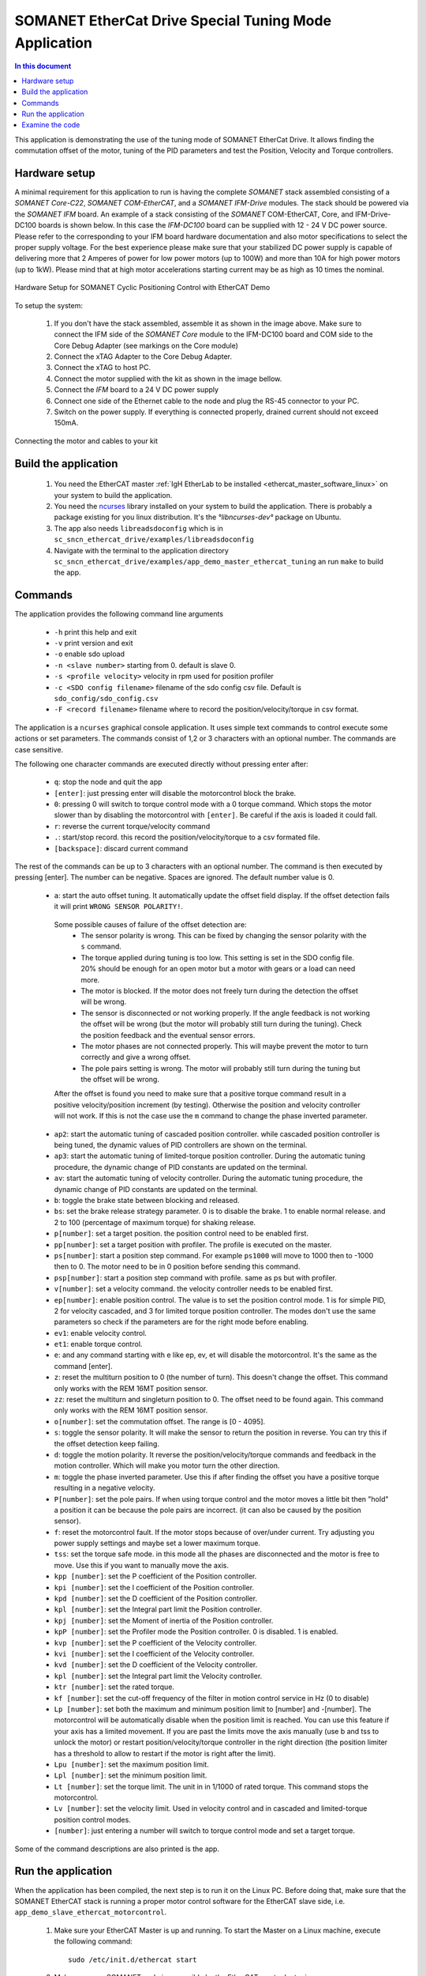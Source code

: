 .. _app_demo_master_ethercat_tuning:

SOMANET EtherCat Drive Special Tuning Mode Application
======================================================

.. contents:: In this document
    :backlinks: none
    :depth: 3

This application is demonstrating the use of the tuning mode of SOMANET EtherCat Drive.
It allows finding the commutation offset of the motor, tuning of the PID parameters and test the Position, Velocity and Torque controllers. 

.. cssclass:: github

  `See Application on Public Repository <https://github.com/synapticon/sc_sncn_ethercat_drive/tree/master/examples/app_demo_master_ethercat_tuning/>`_

Hardware setup
++++++++++++++

A minimal requirement for this application to run is having the complete *SOMANET* stack assembled consisting of a *SOMANET Core-C22*, *SOMANET COM-EtherCAT*, and a *SOMANET IFM-Drive* modules. The stack should be powered via the *SOMANET IFM* board. An example of a stack consisting of the *SOMANET* COM-EtherCAT, Core, and IFM-Drive-DC100 boards is shown below. In this case the *IFM-DC100* board can be supplied with 12 - 24 V DC power source. Please refer to the corresponding to your IFM board hardware documentation and also motor specifications to select the proper supply voltage. For the best experience please make sure that your stabilized DC power supply is capable of delivering more that 2 Amperes of power for low power motors (up to 100W) and more than 10A for high power motors (up to 1kW). Please mind that at high motor accelerations starting current may be as high as 10 times the nominal.     

.. figure:: images/ethercat_stack.jpg
   :align: center

   Hardware Setup for SOMANET Cyclic Positioning Control with EtherCAT Demo

To setup the system:

   #. If you don't have the stack assembled, assemble it as shown in the image above. Make sure to connect the IFM side of the *SOMANET Core* module to the IFM-DC100 board and COM side to the Core Debug Adapter (see markings on the Core module)
   #. Connect the xTAG Adapter to the Core Debug Adapter.
   #. Connect the xTAG to host PC. 
   #. Connect the motor supplied with the kit as shown in the image bellow.
   #. Connect the *IFM* board to a 24 V DC power supply
   #. Connect one side of the Ethernet cable to the node and plug the RS-45 connector to your PC.
   #. Switch on the power supply. If everything is connected properly, drained current should not exceed 150mA. 

.. figure:: images/stack_and_motor.jpg
   :align: center

   Connecting the motor and cables to your kit


Build the application
++++++++++++++++++++++++++++++++

   #. You need the EtherCAT master :ref:`IgH EtherLab to be installed <ethercat_master_software_linux>` on your system to build the application.
   #. You need the `ncurses <https://www.gnu.org/software/ncurses/>`_ library installed on your system to build the application. There is probably a package existing for you linux distribution. It's the `°libncurses-dev°` package on Ubuntu.
   #. The app also needs ``libreadsdoconfig`` which is in ``sc_sncn_ethercat_drive/examples/libreadsdoconfig``
   #. Navigate with the terminal to the application directory ``sc_sncn_ethercat_drive/examples/app_demo_master_ethercat_tuning`` an run ``make`` to build the app.


Commands
++++++++

The application provides the following command line arguments

  - ``-h``             print this help and exit
  - ``-v``             print version and exit
  - ``-o``             enable sdo upload
  - ``-n <slave number>`` starting from 0. default is slave 0.
  - ``-s <profile velocity>`` velocity in rpm used for position profiler
  - ``-c <SDO config filename>`` filename of the sdo config csv file. Default is ``sdo_config/sdo_config.csv``
  - ``-F <record filename>`` filename where to record the position/velocity/torque in csv format. 

The application is a ``ncurses`` graphical console application. It uses simple text commands to control execute some actions or set parameters.
The commands consist of 1,2 or 3 characters with an optional number. The commands are case sensitive.

The following one character commands are executed directly without pressing enter after:

  - ``q``: stop the node and quit the app
  - ``[enter]``: just pressing enter will disable the motorcontrol block the brake.
  - ``0``: pressing 0 will switch to torque control mode with a 0 torque command. Which stops the motor slower than by disabling the motorcontrol with ``[enter]``. Be careful if the axis is loaded it could fall.
  - ``r``: reverse the current torque/velocity command
  - ``.``: start/stop record. this record the position/velocity/torque to a csv formated file.
  - ``[backspace]``: discard current command

The rest of the commands can be up to 3 characters with an optional number. The command is then executed by pressing [enter].
The number can be negative. Spaces are ignored. The default number value is 0.

  - ``a``: start the auto offset tuning. It automatically update the offset field display. If the offset detection fails it will print ``WRONG SENSOR POLARITY!``.

   Some possible causes of failure of the offset detection are:
     - The sensor polarity is wrong. This can be fixed by changing the sensor polarity with the ``s`` command.
     - The torque applied during tuning is too low. This setting is set in the SDO config file. 20% should be enough for an open motor but a motor with gears or a load can need more.
     - The motor is blocked. If the motor does not freely turn during the detection the offset will be wrong.
     - The sensor is disconnected or not working properly. If the angle feedback is not working the offset will be wrong (but the motor will probably still turn during the tuning). Check the position feedback and the eventual sensor errors.
     - The motor phases are not connected properly. This will maybe prevent the motor to turn correctly and give a wrong offset.
     - The pole pairs setting is wrong. The motor will probably still turn during the tuning but the offset will be wrong.

   After the offset is found you need to make sure that a positive torque command result in a positive velocity/position increment (by testing). Otherwise the position and velocity controller will not work. If this is not the case use the ``m`` command to change the phase inverted parameter.

  - ``ap2``: start the automatic tuning of cascaded position controller. while cascaded position controller is being tuned, the dynamic values of PID controllers are shown on the terminal.
  - ``ap3``: start the automatic tuning of limited-torque position controller. During the automatic tuning procedure, the dynamic change of PID constants are updated on the terminal.
  - ``av``: start the automatic tuning of velocity controller. During the automatic tuning procedure, the dynamic change of PID constants are updated on the terminal.
  - ``b``: toggle the brake state between blocking and released.
  - ``bs``: set the brake release strategy parameter. 0 is to disable the brake. 1 to enable normal release. and 2 to 100 (percentage of maximum torque) for shaking release.
  - ``p[number]``: set a target position. the position control need to be enabled first.
  - ``pp[number]``: set a target position with profiler. The profile is executed on the master.
  - ``ps[number]``: start a position step command. For example ``ps1000`` will move to 1000 then to -1000 then to 0. The motor need to be in 0 position before sending this command.
  - ``psp[number]``: start a position step command with profile. same as ps but with profiler.
  - ``v[number]``: set a velocity command. the velocity controller needs to be enabled first.
  - ``ep[number]``: enable position control. The value is to set the position control mode. 1 is for simple PID, 2 for velocity cascaded, and 3 for limited torque position controller. The modes don't use the same parameters so check if the parameters are for the right mode before enabling.
  - ``ev1``: enable velocity control.
  - ``et1``: enable torque control.
  - ``e``: and any command starting with e like ep, ev, et will disable the motorcontrol. It's the same as the command [enter].
  - ``z``: reset the multiturn position to 0 (the number of turn). This doesn't change the offset. This command only works with the REM 16MT position sensor.
  - ``zz``: reset the multiturn and singleturn position to 0. The offset need to be found again. This command only works with the REM 16MT position sensor.
  - ``o[number]``: set the commutation offset. The range is [0 - 4095].
  - ``s``: toggle the sensor polarity. It will make the sensor to return the position in reverse. You can try this if the offset detection keep failing.
  - ``d``: toggle the motion polarity. It reverse the position/velocity/torque commands and feedback in the motion controller. Which will make you motor turn the other direction.
  - ``m``: toggle the phase inverted parameter. Use this if after finding the offset you have a positive torque resulting in a negative velocity.
  - ``P[number]``: set the pole pairs. If when using torque control and the motor moves a little bit then "hold" a position it can be because the pole pairs are incorrect. (it can also be caused by the position sensor).
  - ``f``: reset the motorcontrol fault. If the motor stops because of over/under current. Try adjusting you power supply settings and maybe set a lower maximum torque.
  - ``tss``: set the torque safe mode. in this mode all the phases are disconnected and the motor is free to move. Use this if you want to manually move the axis.
  - ``kpp [number]``: set the P coefficient of the Position controller.
  - ``kpi [number]``: set the I coefficient of the Position controller.
  - ``kpd [number]``: set the D coefficient of the Position controller.
  - ``kpl [number]``: set the Integral part limit the Position controller.
  - ``kpj [number]``: set the Moment of inertia of the Position controller.
  - ``kpP [number]``: set the Profiler mode the Position controller. 0 is disabled. 1 is enabled.
  - ``kvp [number]``: set the P coefficient of the Velocity controller.
  - ``kvi [number]``: set the I coefficient of the Velocity controller.
  - ``kvd [number]``: set the D coefficient of the Velocity controller.
  - ``kpl [number]``: set the Integral part limit the Velocity controller.
  - ``ktr [number]``: set the rated torque.
  - ``kf [number]``: set the cut-off frequency of the filter in motion control service in Hz (0 to disable)
  - ``Lp [number]``:  set both the maximum and minimum position limit to [number] and -[number]. The motorcontrol will be automatically disable when the position limit is reached. You can use this feature if your axis has a limited movement. If you are past the limits move the axis manually (use b and tss to unlock the motor) or restart position/velocity/torque controller in the right direction (the position limiter has a threshold to allow to restart if the motor is right after the limit).
  - ``Lpu [number]``: set the maximum position limit.
  - ``Lpl [number]``: set the minimum position limit.
  - ``Lt [number]``: set the torque limit. The unit in in 1/1000 of rated torque. This command stops the motorcontrol.
  - ``Lv [number]``: set the velocity limit. Used in velocity control and in cascaded and limited-torque position control modes.
  - ``[number]``: just entering a number will switch to torque control mode and set a target torque.

Some of the command descriptions are also printed is the app.

Run the application
+++++++++++++++++++

When the application has been compiled, the next step is to run it on the Linux PC. Before doing that, make sure that the SOMANET EtherCAT stack is running a proper motor control software for the EtherCAT slave side, i.e. ``app_demo_slave_ethercat_motorcontrol``.  

   #. Make sure your EtherCAT Master is up and running. To start the Master on a Linux machine, execute the following command: ::

       sudo /etc/init.d/ethercat start

   #. Make sure your SOMANET node is accessible by the EtherCAT master by typing: ::

        ethercat slave 

      The output should indicate a presence of the SOMANET node and pre-operational state if the slave side software is running: ::

        0  0:0  PREOP  +  CiA402 Drive

   #. Set all the parameters for you motor in the ``sc_sncn_ethercat_drive/examples/app_demo_master_ethercat_tuning/sdo_config/sdo_config.csv`` file
      This is a Comma Separated Values formatted files. The parameters are in the format: ::

       index, subindex,      axis 1,      axis 2,      axis 3,      axis 4,      axis 5,      axis 6

   #. Navigate with the terminal to the application directory on the hard disk. The compiled binaray is in the bin folder. Then execute the application. Use the ``-n`` parameter to select the node number. Use the ``-o`` flag if you want to enable ``sdo`` parameters upload from the ``sdo_config.csv`` file: ::

       bin/app_demo_master_ethercat_tuning -o -n 0

   #. The application will display the actual position, velocity and torque of the selected slave. It also displays some other parameters or status such as the commutation offset, the brake and motorcontrol status, the PID parameters, etc. If there is an error with the motorcontrol, motion control or position sensor it will be displayed on the last line::

        ** Operation mode: off **
        Position         122776 | Velocity               0
        Torque     22/    5 mNm | analog input 1:      289
        Offset             1200 | Pole pairs            10
        Motion polarity normal  | Sensor polarity normal
        Integrated Profiler off | Phases connection normal
        Brake blocking
        Speed  limit       5000 | Position min/max -2147483647 /  2147483647
        Torque rated    270 mNm | Torque max    100 /    27 mNm
        Position P        16000 | Velocity P        700000
        Position I          280 | Velocity I         20000
        Position D        41000 | Velocity D             0
        Position I lim     1000 | Velocity I lim       900
        Autotune Period    2000 | Amplitude          20000
        Filter                0
        * Motor Fault Under Voltage *


        Commands:
        b:          Release/Block Brake
        a:          Find offset (also release the brake)
        number:     Set torque command
        r:          Reverse torque command
        ep3:        Enable position control
        p + number: Set position command
        P + number: Set pole pairs
        .:          Start/stop recording
        L s/t/p + number: set speed/torque/position limit
        ** single press Enter for emergency stop **

        >


   #. Use the commands previously described to find the commutation offset then tune and test the position/velocity/torque controllers. After you found the optimal parameters please note them (don't quit the app!) and update your ``sdo_config.csv`` file. You can also test the CSP,CSV,CST CiA 402 operation modes with the ``app_master_cyclic``.

Examine the code
++++++++++++++++

  Initialization:
    - The master is initialized with ``ecw_master_init``.
    - If enabled we uploads the sdo parameters with ``write_sdo_config`` using the parameter parsed from the ``sdo_config.csv`` file.
    - The master is started with ``ecw_master_start``
    - The rest is initialisation of various data structures used by the app. The profiler settings are initialized using values from the command line arguments.

  Main loop:
    - In the main loop the communication with the slave is done with ``ecw_master_cyclic_function``.
    - The pdo values are read and write with ``pdo_handler``.
    - First the app will try to switch the slave to the `OPMODE_TUNING`. It use a simple function ``go_to_state`` to control the CiA402 state machine on the slave to change the opmode.
    - The ``tuning_input`` parse the received input pdo and unmux all the parameters and status sent by the slave.
    - All this is then displayed with the ``tuning_display`` function.
    - ``tuning_command`` is managing the console commands. It parses the text command and converts them to the corresponding numeric tuning commands.
    - ``tuning_position`` generates a new position target. It uses the profiler when the ``pp`` or ``psp`` commands are active.

